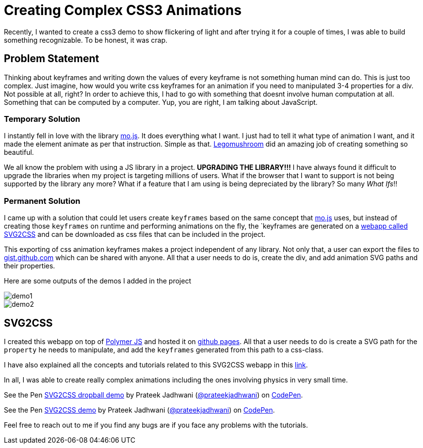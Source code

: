 = Creating Complex CSS3 Animations
:hp-tags: CSS3, svg2css, animation

Recently, I wanted to create a css3 demo to show flickering of light and after trying it for a couple of times, I was able to build something recognizable. To be honest, it was crap.


== Problem Statement

Thinking about keyframes and writing down the values of every keyframe is not something human mind can do. This is just too complex. Just imagine, how would you write css keyframes for an animation if you need to manipulated 3-4 properties for a div. Not possible at all, right? In order to achieve this, I had to go with something that doesnt involve human computation at all. Something that can be computed by a computer. Yup, you are right, I am talking about JavaScript.

=== Temporary Solution

I instantly fell in love with the library link:http://mojs.io/[mo.js]. It does everything what I want. I just had to tell it what type of animation I want, and it made the element animate as per that instruction. Simple as that. link:https://github.com/legomushroom[Legomushroom] did an amazing job of creating something so beautiful.

We all know the problem with using a JS library in a project. *UPGRADING THE LIBRARY!!!* I have always found it difficult to upgrade the libraries when my project is targeting millions of users. What if the browser that I want to support is not being supported by the library any more? What if a feature that I am using is being depreciated by the library? So many _What Ifs_!!

=== Permanent Solution

I came up with a solution that could let users create `keyframes` based on the same concept that link:http://mojs.io/[mo.js] uses, but instead of creating those `keyframes` on runtime and performing animations on the fly, the `keyframes are generated on a link:https://prateekjadhwani.github.io/svg2css/[webapp called SVG2CSS] and can be downloaded as css files that can be included in the project.

This exporting of css animation keyframes makes a project independent of any library. Not only that, a user can export the files to link:https://gist.github.com[gist.github.com] which can be shared with anyone. All that a user needs to do is, create the div, and add animation SVG paths and their properties.

Here are some outputs of the demos I added in the project

image::https://raw.githubusercontent.com/prateekjadhwani/svg2css/master/assets/svg2css-tublightoutput.gif[demo1, align="center"]

image::https://github.com/prateekjadhwani/svg2css/raw/master/assets/svg2css-leftrefresh.gif[demo2, align="center"]

== SVG2CSS

I created this webapp on top of link:https://www.polymer-project.org/1.0[Polymer JS] and hosted it on link:https://pages.github.com/[github pages]. All that a user needs to do is create a SVG path for the `property` he needs to manipulate, and add the `keyframes` generated from this path to a css-class.

I have also explained all the concepts and tutorials related to this SVG2CSS webapp in this link:https://github.com/prateekjadhwani/svg2css/blob/master/TUTORIAL.md[link].

In all, I was able to create really complex animations including the ones involving physics in very small time.

+++
<p data-height="270" data-theme-id="3991" data-slug-hash="zqxKEV" data-default-tab="result" data-user="prateekjadhwani" class='codepen'>See the Pen <a href='http://codepen.io/prateekjadhwani/pen/zqxKEV/'>SVG2CSS dropball demo</a> by Prateek Jadhwani (<a href='http://codepen.io/prateekjadhwani'>@prateekjadhwani</a>) on <a href='http://codepen.io'>CodePen</a>.</p>
<script async src="//assets.codepen.io/assets/embed/ei.js"></script>
+++

+++
<p data-height="256" data-theme-id="3991" data-slug-hash="VawZbd" data-default-tab="result" data-user="prateekjadhwani" class='codepen'>See the Pen <a href='http://codepen.io/prateekjadhwani/pen/VawZbd/'>SVG2CSS demo</a> by Prateek Jadhwani (<a href='http://codepen.io/prateekjadhwani'>@prateekjadhwani</a>) on <a href='http://codepen.io'>CodePen</a>.</p>
<script async src="//assets.codepen.io/assets/embed/ei.js"></script>
+++

Feel free to reach out to me if you find any bugs are if you face any problems with the tutorials.